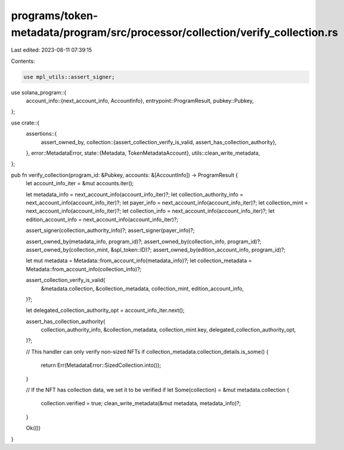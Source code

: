 programs/token-metadata/program/src/processor/collection/verify_collection.rs
=============================================================================

Last edited: 2023-08-11 07:39:15

Contents:

.. code-block:: rs

    use mpl_utils::assert_signer;
use solana_program::{
    account_info::{next_account_info, AccountInfo},
    entrypoint::ProgramResult,
    pubkey::Pubkey,
};

use crate::{
    assertions::{
        assert_owned_by,
        collection::{assert_collection_verify_is_valid, assert_has_collection_authority},
    },
    error::MetadataError,
    state::{Metadata, TokenMetadataAccount},
    utils::clean_write_metadata,
};

pub fn verify_collection(program_id: &Pubkey, accounts: &[AccountInfo]) -> ProgramResult {
    let account_info_iter = &mut accounts.iter();

    let metadata_info = next_account_info(account_info_iter)?;
    let collection_authority_info = next_account_info(account_info_iter)?;
    let payer_info = next_account_info(account_info_iter)?;
    let collection_mint = next_account_info(account_info_iter)?;
    let collection_info = next_account_info(account_info_iter)?;
    let edition_account_info = next_account_info(account_info_iter)?;

    assert_signer(collection_authority_info)?;
    assert_signer(payer_info)?;

    assert_owned_by(metadata_info, program_id)?;
    assert_owned_by(collection_info, program_id)?;
    assert_owned_by(collection_mint, &spl_token::ID)?;
    assert_owned_by(edition_account_info, program_id)?;

    let mut metadata = Metadata::from_account_info(metadata_info)?;
    let collection_metadata = Metadata::from_account_info(collection_info)?;

    assert_collection_verify_is_valid(
        &metadata.collection,
        &collection_metadata,
        collection_mint,
        edition_account_info,
    )?;

    let delegated_collection_authority_opt = account_info_iter.next();

    assert_has_collection_authority(
        collection_authority_info,
        &collection_metadata,
        collection_mint.key,
        delegated_collection_authority_opt,
    )?;

    // This handler can only verify non-sized NFTs
    if collection_metadata.collection_details.is_some() {
        return Err(MetadataError::SizedCollection.into());
    }

    // If the NFT has collection data, we set it to be verified
    if let Some(collection) = &mut metadata.collection {
        collection.verified = true;
        clean_write_metadata(&mut metadata, metadata_info)?;
    }

    Ok(())
}


